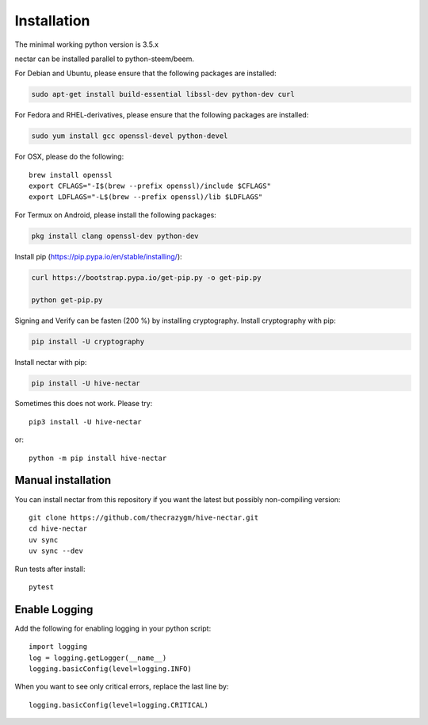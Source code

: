 Installation
============
The minimal working python version is 3.5.x

nectar can be installed parallel to python-steem/beem.

For Debian and Ubuntu, please ensure that the following packages are installed:
        
.. code:: bash

    sudo apt-get install build-essential libssl-dev python-dev curl

For Fedora and RHEL-derivatives, please ensure that the following packages are installed:

.. code:: bash

    sudo yum install gcc openssl-devel python-devel

For OSX, please do the following::

    brew install openssl
    export CFLAGS="-I$(brew --prefix openssl)/include $CFLAGS"
    export LDFLAGS="-L$(brew --prefix openssl)/lib $LDFLAGS"

For Termux on Android, please install the following packages:

.. code:: bash

    pkg install clang openssl-dev python-dev

Install pip (https://pip.pypa.io/en/stable/installing/):

.. code:: bash

   curl https://bootstrap.pypa.io/get-pip.py -o get-pip.py
   
   python get-pip.py

Signing and Verify can be fasten (200 %) by installing cryptography. Install cryptography with pip:

.. code:: bash

    pip install -U cryptography
    
Install nectar with pip:

.. code:: bash

    pip install -U hive-nectar

Sometimes this does not work. Please try::

    pip3 install -U hive-nectar

or::

    python -m pip install hive-nectar

Manual installation
-------------------
    
You can install nectar from this repository if you want the latest
but possibly non-compiling version::

    git clone https://github.com/thecrazygm/hive-nectar.git
    cd hive-nectar
    uv sync 
    uv sync --dev

Run tests after install::

    pytest
    
Enable Logging
--------------

Add the following for enabling logging in your python script::

    import logging
    log = logging.getLogger(__name__)
    logging.basicConfig(level=logging.INFO)

When you want to see only critical errors, replace the last line by::

    logging.basicConfig(level=logging.CRITICAL)

